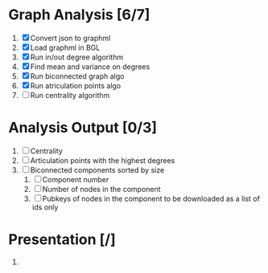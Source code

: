 
* Graph Analysis [6/7]

1. [X] Convert json to graphml
2. [X] Load graphml in BGL
3. [X] Run in/out degree algorithm
4. [X] Find mean and variance on degrees
5. [X] Run biconnected graph algo
6. [X] Run atriculation points algo
7. [ ] Run centrality algorithm

* Analysis Output [0/3]

1. [ ] Centrality
2. [ ] Articulation points with the highest degrees
3. [ ] Biconnected components sorted by size
   1. [ ] Component number
   2. [ ] Number of nodes in the component
   3. [ ] Pubkeys of nodes in the component to be downloaded as a list of ids only

* Presentation [/]

1.
